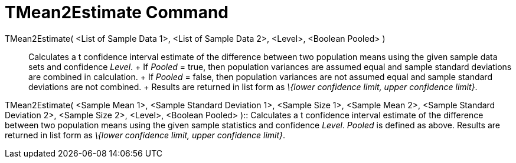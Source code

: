 = TMean2Estimate Command

TMean2Estimate( <List of Sample Data 1>, <List of Sample Data 2>, <Level>, <Boolean Pooled> )::
  Calculates a t confidence interval estimate of the difference between two population means using the given sample data
  sets and confidence _Level_.
  +
  If _Pooled_ = true, then population variances are assumed equal and sample standard deviations are combined in
  calculation.
  +
  If _Pooled_ = false, then population variances are not assumed equal and sample standard deviations are not combined.
  +
  Results are returned in list form as _\{lower confidence limit, upper confidence limit}_.

TMean2Estimate( <Sample Mean 1>, <Sample Standard Deviation 1>, <Sample Size 1>, <Sample Mean 2>, <Sample Standard
Deviation 2>, <Sample Size 2>, <Level>, <Boolean Pooled> )::
  Calculates a t confidence interval estimate of the difference between two population means using the given sample
  statistics and confidence _Level_. _Pooled_ is defined as above. Results are returned in list form as _\{lower
  confidence limit, upper confidence limit}_.
